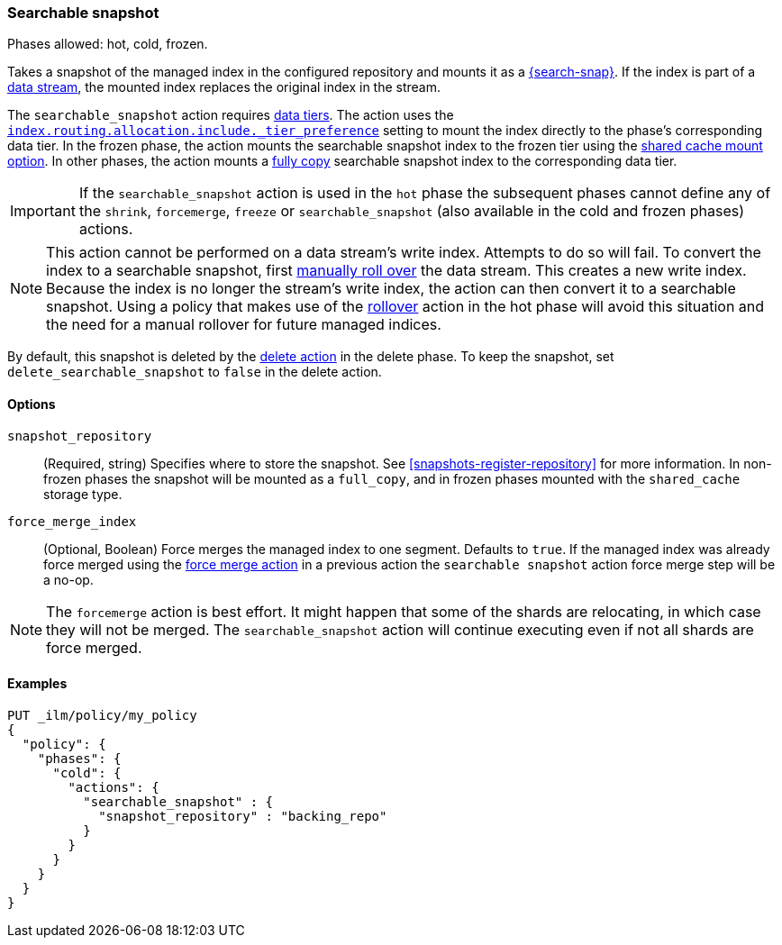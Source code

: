 [role="xpack"]
[[ilm-searchable-snapshot]]
=== Searchable snapshot

Phases allowed: hot, cold, frozen.

Takes a snapshot of the managed index in the configured repository and mounts it
as a <<searchable-snapshots,{search-snap}>>. If the index is part of a
<<data-streams, data stream>>, the mounted index replaces the original index in
the stream.

The `searchable_snapshot` action requires <<data-tiers,data tiers>>. The action
uses the
<<tier-preference-allocation-filter,`index.routing.allocation.include._tier_preference`>>
setting to mount the index directly to the phase's corresponding data tier. In
the frozen phase, the action mounts the searchable snapshot index to the frozen
tier using the <<shared-cache,shared cache mount option>>. In other phases, the
action mounts a <<full-copy,fully copy>> searchable snapshot index to the
corresponding data tier.

IMPORTANT: If the `searchable_snapshot` action is used in the `hot` phase the
subsequent phases cannot define any of the `shrink`, `forcemerge`, `freeze` or
`searchable_snapshot` (also available in the cold and frozen phases) actions.

[NOTE]
This action cannot be performed on a data stream's write index. Attempts to do
so will fail. To convert the index to a searchable snapshot, first
<<manually-roll-over-a-data-stream,manually roll over>> the data stream. This
creates a new write index. Because the index is no longer the stream's write
index, the action can then convert it to a searchable snapshot.
Using a policy that makes use of the <<ilm-rollover, rollover>> action
in the hot phase will avoid this situation and the need for a manual rollover for future
managed indices.

By default, this snapshot is deleted by the <<ilm-delete, delete action>> in the delete phase.
To keep the snapshot, set `delete_searchable_snapshot` to `false` in the delete action.

[[ilm-searchable-snapshot-options]]
==== Options

`snapshot_repository`::
(Required, string)
Specifies where to store the snapshot. 
See <<snapshots-register-repository>> for more information. In non-frozen phases the snapshot will
be mounted as a `full_copy`, and in frozen phases mounted with the `shared_cache` storage type.

`force_merge_index`::
(Optional, Boolean)
Force merges the managed index to one segment.
Defaults to `true`.
If the managed index was already force merged using the
<<ilm-forcemerge, force merge action>> in a previous action
the `searchable snapshot` action force merge step will be a no-op.

[NOTE]
The `forcemerge` action is best effort. It might happen that some of
the shards are relocating, in which case they will not be merged.
The `searchable_snapshot` action will continue executing even if not all shards
are force merged.

[[ilm-searchable-snapshot-ex]]
==== Examples
[source,console]
--------------------------------------------------
PUT _ilm/policy/my_policy
{
  "policy": {
    "phases": {
      "cold": {
        "actions": {
          "searchable_snapshot" : {
            "snapshot_repository" : "backing_repo"
          }
        }
      }
    }
  }
}
--------------------------------------------------
